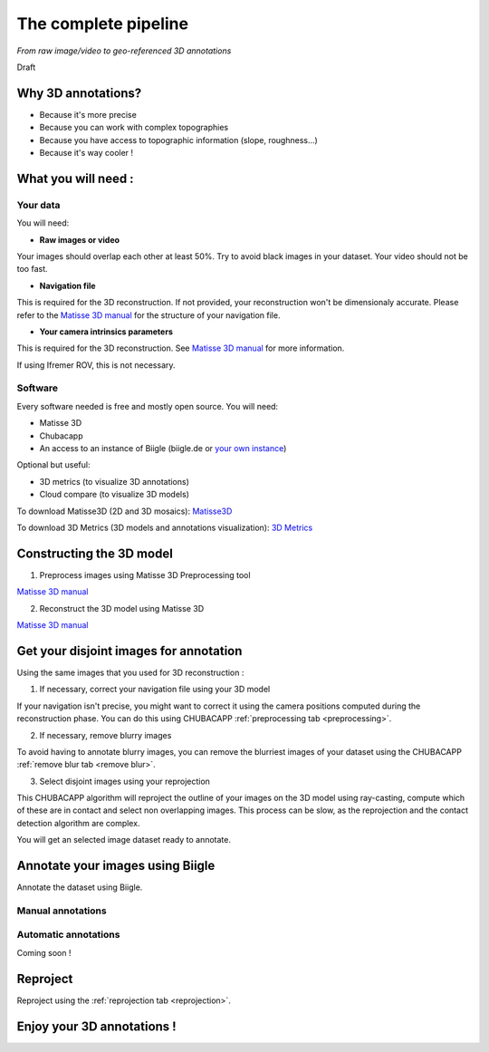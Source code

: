 
*********************
The complete pipeline
*********************

*From raw image/video to geo-referenced 3D annotations*

Draft

Why 3D annotations?
===================

- Because it's more precise
- Because you can work with complex topographies
- Because you have access to topographic information (slope, roughness...)
- Because it's way cooler !

What you will need :
====================

Your data
*********

You will need:

- **Raw images or video**

Your images should overlap each other at least 50%. Try to avoid black images in your dataset.
Your video should not be too fast.

- **Navigation file**

This is required for the 3D reconstruction. If not provided, your reconstruction won't be dimensionaly accurate. Please refer to the `Matisse 3D manual <https://github.com/IfremerUnderwater/Matisse/blob/master/Config/help/MatisseHelp_EN.pdf>`_ for the structure of your navigation file.

- **Your camera intrinsics parameters**

This is required for the 3D reconstruction. See `Matisse 3D manual <https://github.com/IfremerUnderwater/Matisse/blob/master/Config/help/MatisseHelp_EN.pdf>`_ for more information.

If using Ifremer ROV, this is not necessary.

Software
*********

Every software needed is free and mostly open source. You will need:

- Matisse 3D
- Chubacapp
- An access to an instance of Biigle (biigle.de or `your own instance <https://biigle-admin-documentation.readthedocs.io/installation/>`_)

Optional but useful:

- 3D metrics (to visualize 3D annotations)
- Cloud compare (to visualize 3D models)

To download Matisse3D (2D and 3D mosaics): `Matisse3D <https://github.com/IfremerUnderwater/Matisse/releases>`_

To download 3D Metrics (3D models and annotations visualization): `3D Metrics <https://github.com/IfremerUnderwater/3DMetrics/releases>`_

Constructing the 3D model
=========================

1. Preprocess images using Matisse 3D Preprocessing tool

`Matisse 3D manual <https://github.com/IfremerUnderwater/Matisse/blob/master/Config/help/MatisseHelp_EN.pdf>`_

2. Reconstruct the 3D model using Matisse 3D

`Matisse 3D manual <https://github.com/IfremerUnderwater/Matisse/blob/master/Config/help/MatisseHelp_EN.pdf>`_

Get your disjoint images for annotation
=======================================

Using the same images that you used for 3D reconstruction :

1. If necessary, correct your navigation file using your 3D model

If your navigation isn't precise, you might want to correct it using the camera positions computed during the
reconstruction phase. You can do this using CHUBACAPP :ref:`preprocessing tab <preprocessing>`.

2. If necessary, remove blurry images

To avoid having to annotate blurry images, you can remove the blurriest images of your dataset using the CHUBACAPP :ref:`remove blur tab <remove blur>`.

3. Select disjoint images using your reprojection

This CHUBACAPP algorithm will reproject the outline of your images on the 3D model using ray-casting,
compute which of these are in contact and select non overlapping images.
This process can be slow, as the reprojection and the contact detection algorithm are complex.

You will get an selected image dataset ready to annotate.

Annotate your images using Biigle
=================================

Annotate the dataset using Biigle.

Manual annotations
******************

Automatic annotations
*********************

Coming soon !

Reproject
=========

Reproject using the :ref:`reprojection tab <reprojection>`.

Enjoy your 3D annotations !
===========================

